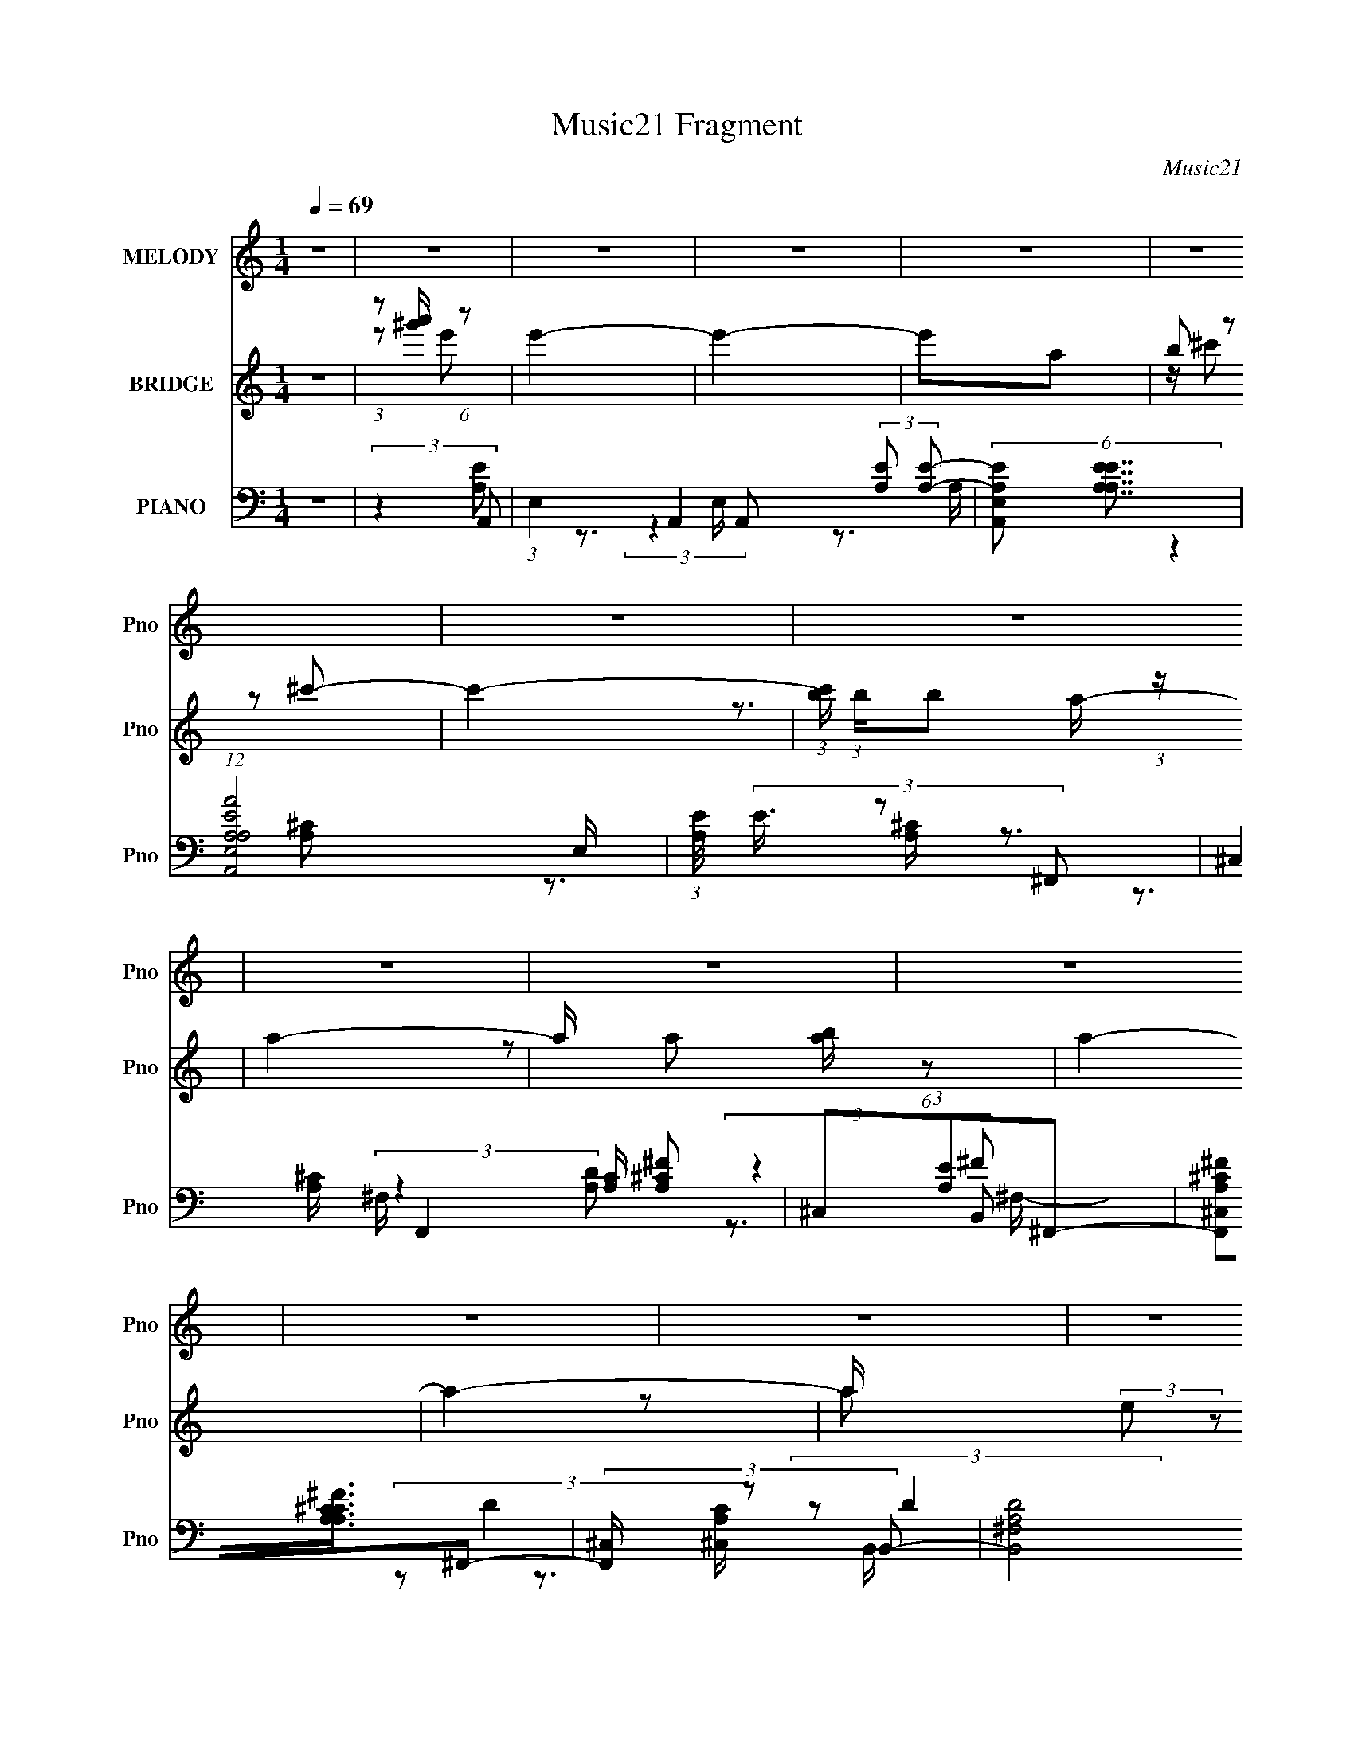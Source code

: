 X:1
T:Music21 Fragment
C:Music21
%%score 1 ( 2 3 ) ( 4 5 6 7 )
L:1/8
Q:1/4=69
M:1/4
I:linebreak $
K:none
V:1 treble nm="MELODY" snm="Pno"
V:2 treble nm="BRIDGE" snm="Pno"
V:3 treble 
L:1/4
V:4 bass nm="PIANO" snm="Pno"
V:5 bass 
V:6 bass 
L:1/16
V:7 bass 
L:1/16
V:1
 z2 | z2 | z2 | z2 | z2 | z2 | z2 | z2 | z2 | z2 | z2 | z2 | z2 | z2 | z2 | z2 | z2 | (3E^FB | %18
 (3:2:2A A2 | (3^GGB- | (3A B/ A2 | (3:2:2z2 ^G- | (3:2:4^F G/ z F | (3:2:2F ^F2- | (12:7:2F2 z | %25
 (3z ^F^c | (3:2:2B B2 | (3^FF^c | (3:2:2B B2- | (3B z ^G | (3:2:2^F z F/ F/- | %31
 F/ (3:2:2z/4 E/-E- | E2 | (3E^FB | (3:2:2A A2 | (3A^GB | (3:2:2A A2 | (3:2:2z2 ^G- | %38
 (3:2:4^F G/ z F- | (3^G F/ ^F2- | F2- | (3:2:2F/4 z/ (3:2:2z/4 ^F(3:2:1^c | (3:2:2B B2 | %43
 (3^F z ^c | (3:2:2B B2- | (3BBB | (3:2:2^c z c/ d/- | d/ (3:2:2z/4 ^c/-(3:2:2c/B- | %48
 (6:5:1B z/ A/ B/ | (3ed^c- | (6:5:2c B (3:2:1^c- | (6:5:2c B (3:2:1^c- | (6:5:2c B ^c/ B/ | %53
 (3A^GA- | A2- | (3:2:2A2 z | (3:2:2z2 ^F- | (3:2:4e F/ z d- | (6:5:2d ^c (3:2:1d- | %59
 (6:5:2d ^c (3:2:1d- | (6:5:1d z/ d/ ^c/ | (3BAB- | B2- | (3:2:2B2 z | (3:2:1z2 A/ B/ | (3ed^c- | %66
 (6:5:2c B (3:2:1^c- | (6:5:2c B (3:2:1^c- | (6:5:2c B ^c/ B/ | (3A^GA- | A2- | (3:2:2A2 z | %72
 (3:2:2z2 ^F- | (3:2:4e F/ z d- | (6:5:2d ^c (3:2:1d- | (6:5:2d ^c (3:2:1d- | (6:5:1d z/ d/ d/ | %77
 (3:2:2d e2- | B2- (3:2:1e/4 | B2- | B2- | (3:2:1E B/ (3:2:2^F B | (3:2:2A A2 | (3^GGB- | %84
 (3A B/ A2 | (3:2:2z2 ^G- | (3:2:4^F G/ z F | (3:2:2F ^F2- | (12:7:2F2 z | (3z ^F^c | (3:2:2B B2 | %91
 (3^FF^c | (3:2:2B B2- | (3:2:2B/4 z/ (3:2:2z/4 A(3:2:1^G | (3:2:2^F z F/ F/- | %95
 F/ (3:2:2z/4 E/-E- | E2 | (3E^FB | (3:2:2A A2 | (3A^GB | (3:2:2A A2 | (3:2:2z2 ^G- | %102
 (3:2:4^F G/ z F- | (3^G F/ ^F2- | F2- | (3:2:2F/4 z/ (3:2:2z/4 ^F(3:2:1^c | (3:2:2B B2 | %107
 (3^F z ^c | (3:2:2B B2- | (3BBB | (3:2:2^c z c/ d/- | d/ (3:2:2z/4 ^c/-(3:2:2c/B- | %112
 (6:5:1B z/ A/ B/ | (3ed^c- | (6:5:2c B (3:2:1^c- | (6:5:2c B (3:2:1^c- | (6:5:2c B ^c/ B/ | %117
 (3A^GA- | A2- | (3:2:2A2 z | (3:2:2z2 ^F- | (3:2:4e F/ z d- | (6:5:2d ^c (3:2:1d- | %123
 (6:5:2d ^c (3:2:1d- | (6:5:1d z/ d/ ^c/ | (3BAB- | B2- | (3:2:2B2 z | (3:2:1z2 A/ B/ | (3ed^c- | %130
 (6:5:2c B (3:2:1^c- | (6:5:2c B (3:2:1^c- | (6:5:2c B ^c/ B/ | (3A^GA- | A2- | (3:2:2A2 z | %136
 (3:2:2z2 ^F- | (3:2:4e F/ z d- | (6:5:2d ^c (3:2:1d- | (6:5:2d ^c (3:2:1d- | (6:5:1d z/ d/ d/ | %141
 (3:2:2d e2- | B2- (3:2:1e/4 | B2- | B z | z2 | z2 | z2 | z2 | z2 | z2 | z2 | z2 | z2 | z2 | z2 | %156
 z2 | z2 | z2 | z2 | z2 | (3E^FB | (3:2:2A A2 | (3^GGB- | (3A B/ A2 | (3:2:2z2 ^G- | %166
 (3:2:4^F G/ z F | (3:2:2F ^F2- | (12:7:2F2 z | (3z ^F^c | (3:2:2B B2 | (3^FF^c | (3:2:2B B2- | %173
 (3:2:2B/4 z/ (3:2:2z/4 A(3:2:1^G | (3:2:2^F z F/ F/- | F/ (3:2:2z/4 E/-E- | E2 | (3E^FB | %178
 (3:2:2A A2 | (3A^GB | (3:2:2A A2 | (3:2:2z2 ^G- | (3:2:4^F G/ z F- | (3^G F/ ^F2- | F2- | %185
 (3:2:2F/4 z/ (3:2:2z/4 ^F(3:2:1^c | (3:2:2B B2 | (3^F z ^c | (3:2:2B B2- | (3BBB | %190
 (3:2:2^c z c/ d/- | d/ (3:2:2z/4 ^c/-(3:2:2c/B- | (6:5:1B z/ A/ B/ | (3ed^c- | %194
 (6:5:2c B (3:2:1^c- | (6:5:2c B (3:2:1^c- | (6:5:2c B ^c/ B/ | (3A^GA- | A2- | (3:2:2A2 z | %200
 (3:2:2z2 ^F- | (3:2:4e F/ z d- | (6:5:2d ^c (3:2:1d- | (6:5:2d ^c (3:2:1d- | (6:5:1d z/ d/ ^c/ | %205
 (3BAB- | B2- | (3:2:2B2 z | (3:2:1z2 A/ B/ | (3ed^c- | (6:5:2c B (3:2:1^c- | (6:5:2c B (3:2:1^c- | %212
 (6:5:2c B ^c/ B/ | (3A^GA- | A2- | (3:2:2A2 z | (3:2:2z2 ^F- | (3:2:4e F/ z d- | %218
 (6:5:2d ^c (3:2:1d- | (6:5:2d ^c (3:2:1d- | (6:5:1d z/ d/ d/ | (3:2:2d e2- | B2- (3:2:1e/4 | B2- | %224
 B z | (3E^FB | (3:2:2A A2 | (3^GGB- | (3A B/ A2 | (3:2:2z2 ^G- | (3:2:4^F G/ z F | (3:2:2F ^F2- | %232
 (12:7:2F2 z | (3z ^F^c | (3:2:2B B2 | (3^FF^c | (3:2:2B B2- | (3:2:2B/4 z/ (3:2:2z/4 A(3:2:1^G | %238
 (3:2:2^F z F/ F/- | F/ (3:2:2z/4 E/-E- | E2 | (3E^FB | (3:2:2A A2 | (3A^GB | (3:2:2A A2 | %245
 (3:2:2z2 ^G- | (3:2:4^F G/ z F- | (3^G F/ ^F2- | F2- | (3:2:2F/4 z/ (3:2:2z/4 ^F(3:2:1^c | %250
 (3:2:2B B2 | (3^F z ^c | (3:2:2B B2- | (3BBB | (3:2:2^c z c/ d/- | d/ (3:2:2z/4 ^c/-(3:2:2c/B- | %256
 (6:5:2B z2 |] %257
V:2
 z2 | (3:2:1z [a'^g']/ (6:5:1z | e'2- | e'2- | e'a | (3b z ^c'- | c'2- | %7
 (3:2:1[c'b]/ (3:2:1b/b (3:2:1z/ | a2- | a/ x/6 [ab]/ (6:5:1z | a2- | a2- | a/ x/6 (3:2:2e z | %13
 (3[be'] z e'- | e'2- | (6:5:2e' [b^ge]2- | [bge]2- | (3:2:2[bge]/4 z/ z3/2 | z2 | z2 | z2 | z2 | %22
 z2 | z2 | z2 | z2 | z2 | z2 | z2 | z2 | z2 | z2 | z2 | z2 | z2 | z2 | z2 | z2 | z2 | z2 | z2 | %41
 z2 | z2 | z2 | z2 | z2 | z2 | z2 | z2 | (3:2:2z2 A- | A2- | A2- | A2- | (3:2:4^G A/ z ^F- | F2- | %55
 F2- | (3:2:2F2 z | (3:2:2z2 B- | B2- | B2- | (6:5:1B z/ (3:2:1d- | (6:5:1d z/ (3:2:1B- | B2- | %63
 B2- | (12:11:2B2 z/4 | (3:2:2z2 ^c- | c2- | c2- | (3:2:2c/ z (3:2:2z/ B- | (6:5:1B z/ (3:2:1A- | %70
 A2- | A2- | (3:2:2A2 z | (3:2:2z2 B- | B2- | B2- | (6:5:1B z/ (3:2:1d- | (6:5:1d z/ (3:2:1B- | %78
 B2- | B2- | (3:2:2B2 z | (3:2:2z2 E- | (3:2:1E2 A2- | (3:2:2A2 e- | e2- | %85
 (6:5:1e z/ (3:2:1[A^c]- | [Ac]2- | (6:5:1[Ac] z/ (3:2:1^f- | (3:2:2f2 ^c- | (6:5:1c z/ (3:2:1d- | %90
 d2- | d2- | (3:2:2d2 B- | (3:2:2B2 d- | (3:2:2d2 e- | (6:5:2e z2 | (3:2:2z2 B- | %97
 (6:5:1B z/ (3:2:1[EA]- | [EA]2- | (6:5:1[EA] z/ (3:2:1e- | (3:2:2e2 A- | (6:5:1A z/ (3:2:1[^FA]- | %102
 [FA]2- | (3:2:2[FA]/ z z | (3:2:2z2 ^f- | (6:5:1f z/ (3:2:1[Bd]- | [Bd]2- | [Bd]2- | %108
 (3:2:2[Bd]2 ^c- | (3:2:4d c/ z e- | e2- | (3:2:2e2 B- | (6:5:2B z2 | z3/2 E/- | (3:2:1A2 E3/2 z/ | %115
 (3A c E (3:2:2z/4 A/- (3:2:1A/4- | (3:2:1[AE]/4 (3E3/4A^c- | E/ (6:5:1c A/ (3:2:1z A/- | %118
 [A^F]/ ^F/ z | (3A c E (3:2:2z/4 A/- (3:2:1A/4- | (3:2:1[AE]/4 (3E3/4A^c- | E/ (3:2:1c/ z d/ | %122
 B2 | (3:2:1[d^f]/4 ^f5/6 z/ d/- | (3:2:1[dB]/4 (3:2:2B7/4 z | (3:2:2d z ^G/- | %126
 (3:2:1[GE]/4 (3:2:2E3/4Be/ (3:2:1z/4 | (3:2:1[BE]/4 E5/6 z/ B/- | %128
 (3:2:1[BE]/4 (3:2:2E3/4Be/ (3:2:1z/4 | (3:2:4E B/4 B z/4 E/- | [EA]3/2 x/ | %131
 (3A c E (3:2:2z/4 A/- (3:2:1A/4- | (3:2:1[AE]/4 (3E3/4A^c- | E/ (6:5:1c A/ (3:2:1z A/- | %134
 [A^F]/ ^F/ z | (3A c E (3:2:2z/4 A/- (3:2:1A/4- | (3:2:1[AE]/4 (3E3/4A^c- | E/ (3:2:1c/ z d/ | %138
 B2 | (3:2:1[d^f]/4 ^f5/6 z/ d/- | (3:2:1[dB]/4 (3:2:2B7/4 z | (3:2:2d z ^G/- | %142
 (3:2:1[GE]/4 (3:2:2E3/4Be/ (3:2:1z/4 | (3:2:1[BE]/4 E5/6 z/ B/- | %144
 (3:2:1[BE]/4 (3:2:2E3/4BA/ (3:2:1z/4 | (3AB^c- | c2- | c2- | (6:5:1c z/ A/ (3:2:1z/4 | (3A^GB- | %150
 (6:5:2B A2- | A2- | (3:2:1A2 A/ (3:2:1z/4 | (3AB^c- | c2- | c2- | (3:2:2c2 z/4 ^c/ | (3deB- | %158
 (6:5:2B A2- | A2- | A2- | (3:2:2A z2 | z2 | z3/2 e/- | (3:2:2a e/4 e' (3:2:1z/ | z2 | (3^FA^c- | %167
 (6:5:2c z e/- | e/ (3:2:2z/4 A/-A- | (3:2:4^F A/4 z B- | (12:11:2B2 z/4 | z2 | z2 | %173
 (3:2:2z2 [E^G]- | [EG]2- | (3:2:2[EG]2 z | (3:2:2^GAB/ (3:2:1z/4 | (6:5:2e E (3:2:1A- | A2- | A2 | %180
 (3:2:1Ae (3:2:1z/ | A/ z3/2 | z2 | z3/2 E/ | (3:2:1^GA (3:2:1z/ | e (3:2:2z/ [Bd]- | [Bd]2- | %187
 (12:11:1[Bd]2 D/- | [D^F]/ (3:2:2^F/4 A2 | (6:5:2D A (3:2:1^G- | G2- | (6:5:2G z E/- | %192
 [EB]/ (3:2:2B/4 e2- | (3E e/4 B z/ (3:2:1A- | A2- | A2- | A2- | (3:2:4^G A/ z ^F- | F2- | F2- | %200
 (3:2:2F2 z | (3:2:2z2 B- | B2- | B2- | (6:5:1B z/ (3:2:1d- | (6:5:1d z/ (3:2:1B- | B2- | B2- | %208
 (12:11:2B2 z/4 | (3:2:2z2 ^c- | c2- | c2- | (3:2:2c/ z (3:2:2z/ B- | (6:5:1B z/ (3:2:1A- | A2- | %215
 A2- | (3:2:2A2 z | (3:2:2z2 B- | B2- | B2- | (6:5:1B z/ (3:2:1d- | (6:5:1d z/ (3:2:1B- | B2- | %223
 B2- | (3:2:1B2 A/ (3:2:1z/4 | (3ed^c- | (6:5:2c B (3:2:1^c- | (6:5:2c B (3:2:1^c- | %228
 (6:5:2c B ^c/ (3:2:1z/4 | (3A^GA- | A2- | (3:2:2A2 z | (3:2:2z2 ^F- | (3:2:4e F/ z d- | %234
 (6:5:2d ^c (3:2:1d- | (6:5:2d ^c (3:2:1d- | (6:5:1d z/ d/ (3:2:1z/4 | (3BAB- | B2- | (3:2:2B2 z | %240
 (3:2:1z2 A/ (3:2:1z/4 | (3ed^c- | (6:5:2c B (3:2:1^c- | (6:5:2c B (3:2:1^c- | %244
 (6:5:2c B ^c/ (3:2:1z/4 | (3A^GA- | A2- | (3:2:2A2 z | (3:2:2z2 ^F- | (3:2:4e F/ z d- | %250
 (6:5:2d ^c (3:2:1d- | (6:5:2d ^c (3:2:1d- | (6:5:1d z/ d/ (3:2:1z/4 | (3:2:2d e2- | %254
 B2- (3:2:1e/4 | B2- | (3:2:2B z A/ (3:2:1z/4 | (3ed^c- | (6:5:2c B (3:2:1^c- | %259
 (6:5:2c B (3:2:1^c- | (6:5:2c B ^c/ (3:2:1z/4 | (3A^GA- | A2- | (3:2:2A2 z | (3:2:2z2 ^F- | %265
 (3:2:4e F/ z d- | (6:5:2d ^c (3:2:1d- | (6:5:2d ^c (3:2:1d- | (6:5:1d z/ d/ (3:2:1z/4 | %269
 (3:2:2d e2- | (3:2:2e/4 z/ z3/2 |] %271
V:3
 x | z/ e'/- | x | x | x | z/4 (3:2:2^c'/ z/ | x | z3/4 a/4- | x | z/ a/- | x | x | z/ a/ | x | x | %15
 x13/12 | x | x | x | x | x | x | x | x | x | x | x | x | x | x | x | x | x | x | x | x | x | x | %38
 x | x | x | x | x | x | x | x | x | x | x | x | x | x | x | x7/6 | x | x | x | x | x | x | x | x | %62
 x | x | x | x | x | x | x | x | x | x | x | x | x | x | x | x | x | x | x | (3:2:2z A/- | x5/3 | %83
 x | x | x | x | x | x | x | x | x | x | x | x | x | x | x | x | x | x | x | x | x | x | x | x | %107
 x | x | x7/6 | x | x | x | x | (3:2:2z/ ^c- x2/3 | x4/3 | z3/4 A/4- | x3/2 | (3:2:2z/ ^c- | x4/3 | %120
 z3/4 A/4 | x7/6 | (3:2:2z/ d- | (3z/ B/ z/ | (3:2:2z/ d- | x | z3/4 B/4- | (3z/ B/ z/ | %128
 z3/4 B/4- | x13/12 | (3:2:2z/ ^c- | x4/3 | z3/4 A/4- | x3/2 | (3:2:2z/ ^c- | x4/3 | z3/4 A/4 | %137
 x7/6 | (3:2:2z/ d- | (3z/ B/ z/ | (3:2:2z/ d- | x | z3/4 B/4- | (3z/ B/ z/ | z3/4 ^G/4 | x | x | %147
 x | z3/4 ^G/4 | x | x13/12 | x | z3/4 ^G/4 | x | x | x | x | x | x13/12 | x | x | x | x | x | %164
 x13/12 | x | x | x | x | x13/12 | x | x | x | x | x | x | z3/4 e/4- | x13/12 | x | x | z3/4 A/4- | %181
 x | x | x | z3/4 e/4- | x | x | x7/6 | z3/4 D/4- | x13/12 | x | x | z3/4 B/4- | x17/12 | x | x | %196
 x | x7/6 | x | x | x | x | x | x | x | x | x | x | x | x | x | x | x | x | x | x | x | x | x | x | %220
 x | x | x | x | z3/4 B/4 | x | x13/12 | x13/12 | z3/4 B/4 x/12 | x | x | x | x | x7/6 | x13/12 | %235
 x13/12 | z3/4 ^c/4 | x | x | x | z3/4 B/4 | x | x13/12 | x13/12 | z3/4 B/4 x/12 | x | x | x | x | %249
 x7/6 | x13/12 | x13/12 | z3/4 d/4 | x | x13/12 | x | z3/4 B/4 | x | x13/12 | x13/12 | %260
 z3/4 B/4 x/12 | x | x | x | x | x7/6 | x13/12 | x13/12 | z3/4 d/4 | x | x |] %271
V:4
 z2 | (3:2:2z2 A,,- | (3:2:1E,2 A,,2- (3:2:2[A,E] [A,E]- | (6:5:2[A,,E,A,E] [A,EA,E]7/4 | %4
 (12:7:1[A,,A,A,EAE,]4 E,/ | (3:2:1[A,E]/4 (3E3/4 z ^F,,- | (3:2:4^C,2 F,,2 [A,C]/ [A,^C^F] | %7
 (3^C,[A,E]^F,,- | (6:5:3[F,,^C,A,^C^F][A,^C^FA,C]3/4^F,,- | (3:2:4[F,,^C,]/ [^C,A,C]/ z B,,- | %10
 (3:2:2[B,,^F,A,D]4 [A,D] | (3:2:1[FA,]/ (3:2:1[A,F,]/ [F,A,]/6A,5/6 (3:2:1z/ | %12
 (3[DA,]/4 [A,B,,]3/4 [B,,A,^F,-]13/4 F,/ | (3:2:1[F,A,]/ (3A,/DE,,- | (24:17:2[E,,B,,B,]4 E | %15
 (3:2:1[EB,]/ (3:2:1[B,B,,]/ [B,,B,E^G]/6(3:2:2[B,E^G]3/4E,,- | (24:17:1[E,,B,,B,^G]4 | %17
 [B,,B,]/ (3B,/4EA,,- | (3:2:1A, A,,2- E,2- [A,E] | (6:5:1[A,,A,^C] [A,^CE,]5/6 (3:2:1z/ | %20
 (3:2:2A, E/4 A,,2- E,2 (3:2:1[A,A] [^CE]/- | (3:2:1[A,,A,] [CE]/ x/6 (3:2:1^F,,- | %22
 (3:2:1A, F,,2- C,2- ^F/ | (6:5:2[F,,^C-] [^C-C,]7/4 | %24
 (3:2:1[CA,]/4 (3:2:1[A,F,,]3/4 [F,,A,^C^C,]3/2 (6:5:1C, | (3:2:1[A,CF]/4 x7/6 (3:2:1B,,- | %26
 (3:2:1B, B,,2- (3:2:1[B,D]/ F,2- (3:2:1^F2- | (6:5:3[B,,D-] [D-F,F]7/4 (0:0:1F/ | %28
 (3[DA,]/4 [A,B,,]3/4 [B,,D]13/4 F,3/2 | [F^F,]/ (3^F,/4B,E,,- | (24:17:1[E,,B,,-]4 | %31
 (3:2:1B,, [B,E,]3/2 | (3:2:1[E,,E,B,]4 B,,2 | [EE,B,](3:2:2B,/A,,- | %34
 (3:2:1A, A,,2- E,2- (3:2:1E2- | (6:5:1[A,,^C] (3:2:1[^CE,E]7/4 | (24:17:1[A,,B,A,E]4 E,2 | %37
 (3:2:1[A,CE,]/4 (3E,3/4A,^F,,- | (3:2:1A, F,,2- C,2- ^C/ | (3:2:1F,, [C,^F-]/ (3:2:1^F5/4- | %40
 (3[FA,]/4 [A,F,,]3/4 [F,,A,^C^C,]16/11 (6:5:1C, | [CFA,]/ (3A,/4 z B,,- | %42
 (3:2:1A, B,,2- (3:2:1D/ F,2- (3:2:1^F2- | (6:5:3[B,,D-] [D-F,F]7/4 (0:0:1F/ | %44
 (3[DA,]/4 [A,B,,]3/4 [B,,A,D]22/7 F,3/2 | [DFA,]/ (3A,/4 z E,,- | %46
 (24:17:1[E,,B,B,^G-]4 B,,2- B,,/ | (3:2:1[GB,]/4 (3:2:2B,7/4 E,,- | [E,,B,B,EB,,]2 B,,/ | %49
 (3:2:1[B,EGB,]/4 (3B,3/4 z A,,- | (6:5:2[A,,A,]4 E/ (24:17:1E,4 | (3:2:1C (3:2:1E2 | %52
 (12:7:1[A,,A,]4 E,2 | (3:2:1[CA,]/4 (3:2:1A,3/4^C (3:2:1z/ | (3:2:1A, F,,2- C,2- (3:2:1^F2- | %55
 (6:5:1[F,,^C^F-] (3:2:1[^F-C,F]7/4 | (3[FA,] [A,F,,] F,, C,3/2 | (3:2:2z2 B,,- | %58
 (3:2:1B, B,,2- (3:2:1D/ F,2- (3:2:1^F2 | (6:5:1[B,,D^F-] (3:2:1[^F-F,]7/4 | %60
 (3B, F/4 B,,2 F, (3:2:1D2 | (3:2:2z2 E,,- | (3:2:1E, E,,2- (6:5:1E B,,2- (3:2:1B,2- | %63
 (6:5:1[E,,E-] [E-B,,B,]7/6 | [EE,]/ (3:2:2[E,E,,]/4 (2:2:1[E,,B,]19/5 B,,3 | %65
 [EE,B,](3:2:2B,/A,,- | (6:5:2[A,,A,]4 E,4 | (3:2:1C (3:2:1E2 | (12:7:1[A,,A,]4 E,2 | %69
 (3:2:1[CA,]/4 (3:2:1A,3/4^C (3:2:1z/ | (3:2:1A, F,,2- C,2- (3:2:1^F2- | %71
 (6:5:1[F,,^C^F-] (3:2:1[^F-C,F]7/4 | (3[FA,] [A,F,,] F,, C,3/2 | (3:2:2z2 B,,- | %74
 (3:2:1B, B,,2- (3:2:1D/ F,2- (3:2:1^F2 | (6:5:1[B,,D^F-] (3:2:1[^F-F,]7/4 | %76
 (3B, F/4 B,,2 F, (3:2:1D2 | (3:2:2z2 E,,- | (3:2:1E, E,,2- (6:5:1E B,,2- (3:2:1B,2- | %79
 (6:5:1[E,,E-] [E-B,,B,]7/6 | [EE,]/ (3:2:2[E,E,,]/4 (2:2:1[E,,B,]19/5 B,,3 | %81
 [EE,B,](3:2:2B,/A,,- | (3:2:1A, A,,2- E,2- [A,E] | (6:5:1[A,,A,^C] [A,^CE,]5/6 (3:2:1z/ | %84
 (3:2:2A, E/4 A,,2- E,2 (3:2:1[A,A] [^CE]/- | (3:2:1[A,,A,] [CE]/ x/6 (3:2:1^F,,- | %86
 (3:2:1A, F,,2- C,2- ^F/ | (6:5:2[F,,^C-] [^C-C,]7/4 | %88
 (3:2:1[CA,]/4 (3:2:1[A,F,,]3/4 [F,,A,^C^C,]3/2 (6:5:1C, | (3:2:1[A,CF]/4 x7/6 (3:2:1B,,- | %90
 (3:2:1B, B,,2- (3:2:1[B,D]/ F,2- (3:2:1^F2- | (6:5:3[B,,D-] [D-F,F]7/4 (0:0:1F/ | %92
 (3[DA,]/4 [A,B,,]3/4 [B,,D]13/4 F,3/2 | [F^F,]/ (3^F,/4B,E,,- | (24:17:1[E,,B,,-]4 | %95
 (3:2:1B,, [B,E,]3/2 | (3:2:1[E,,E,B,]4 B,,2 | [EE,B,](3:2:2B,/A,,- | %98
 (3:2:1A, A,,2- E,2- (3:2:1E2- | (6:5:1[A,,^C] (3:2:1[^CE,E]7/4 | (24:17:1[A,,B,A,E]4 E,2 | %101
 (3:2:1[A,CE,]/4 (3E,3/4A,^F,,- | (3:2:1A, F,,2- C,2- ^C/ | (3:2:1F,, [C,^F-]/ (3:2:1^F5/4- | %104
 (3[FA,]/4 [A,F,,]3/4 [F,,A,^C^C,]16/11 (6:5:1C, | [CFA,]/ (3A,/4 z B,,- | %106
 (3:2:1A, B,,2- (3:2:1D/ F,2- (3:2:1^F2- | (6:5:3[B,,D-] [D-F,F]7/4 (0:0:1F/ | %108
 (3[DA,]/4 [A,B,,]3/4 [B,,A,D]22/7 F,3/2 | [DFA,]/ (3A,/4 z E,,- | %110
 (24:17:1[E,,B,B,^G-]4 B,,2- B,,/ | (3:2:1[GB,]/4 (3:2:2B,7/4 E,,- | [E,,B,B,EB,,]2 B,,/ | %113
 (3:2:1[B,EGB,]/4 (3B,3/4 z A,,- | (6:5:2[A,,A,]4 E/ (24:17:1E,4 | (3:2:1C (3:2:1E2 | %116
 (12:7:1[A,,A,]4 E,2 | (3:2:1[CA,]/4 (3:2:1A,3/4^C (3:2:1z/ | (3:2:1A, F,,2- C,2- (3:2:1^F2- | %119
 (6:5:1[F,,^C^F-] (3:2:1[^F-C,F]7/4 | (3[FA,] [A,F,,] F,, C,3/2 | (3:2:2z2 B,,- | %122
 (3:2:1B, B,,2- (3:2:1D/ F,2- (3:2:1^F2 | (6:5:1[B,,D^F-] (3:2:1[^F-F,]7/4 | %124
 (3B, F/4 B,,2 F, (3:2:1D2 | (3:2:2z2 E,,- | (3:2:1E, E,,2- (6:5:1E B,,2- (3:2:1B,2- | %127
 (6:5:1[E,,E-] [E-B,,B,]7/6 | [EE,]/ (3:2:2[E,E,,]/4 (2:2:1[E,,B,]19/5 B,,3 | %129
 [EE,B,](3:2:2B,/A,,- | (6:5:2[A,,A,]4 E,4 | (3:2:1C (3:2:1E2 | (12:7:1[A,,A,]4 E,2 | %133
 (3:2:1[CA,]/4 (3:2:1A,3/4^C (3:2:1z/ | (3:2:1A, F,,2- C,2- (3:2:1^F2- | %135
 (6:5:1[F,,^C^F-] (3:2:1[^F-C,F]7/4 | (3[FA,] [A,F,,] F,, C,3/2 | (3:2:2z2 B,,- | %138
 (3:2:1B, B,,2- (3:2:1D/ F,2- (3:2:1^F2 | (6:5:1[B,,D^F-] (3:2:1[^F-F,]7/4 | %140
 (3B, F/4 B,,2 F, (3:2:1D2 | (3:2:2z2 E,,- | (3:2:1E, E,,2- (6:5:1E B,,2- (3:2:1B,2- | %143
 (6:5:1[E,,E-] [E-B,,B,]7/6 | [EE,]/ (3:2:2[E,E,,]/4 (2:2:1[E,,B,]19/5 B,,3 | %145
 [EE,B,](3:2:2B,/A,,- | (24:17:2[A,,A,E]4 [A,C]/ E,2- E,/ | (3:2:1A/4 x/ (3:2:1E2 | %148
 (12:7:2[A,,A,A,^CE,-]4 E, | (3:2:4[E,^C]/ [^CA,]/A,D,,- | (24:17:1[D,,A,D]4 A,,2- A,,/ | %151
 (3:2:1DA, (3:2:1z/ | (6:5:2[D,,A,A,^FA,,-]4 A,, | %153
 (3:2:1[A,,A,,]/ (3:2:1[A,,D]/ [DA,]/6(3:2:2A,3/4A,,- | (24:17:2[A,,A,E]4 [A,C]/ E,2- E,/ | %155
 (3:2:1A/4 x/ (3:2:1E2 | (12:7:2[A,,A,A,^CE,-]4 E, | (3:2:4[E,^C]/ [^CA,]/A,D,,- | %158
 (24:17:1[D,,A,D]4 A,,2- A,,/ | (3:2:1DA, (3:2:1z/ | (6:5:2[D,,A,A,^FA,,-]4 A,, | %161
 (3:2:1[A,,A,,]/ (3:2:1[A,,D]/ [DA,]/6(3:2:2A,3/4A,,- | (3:2:1A, A,,2- E,2- [A,E] | %163
 (6:5:1[A,,A,^C] [A,^CE,]5/6 (3:2:1z/ | (3:2:2A, E/4 A,,2- E,2 (3:2:1[A,A] [^CE]/- | %165
 (3:2:1[A,,A,] [CE]/ x/6 (3:2:1^F,,- | (3:2:1A, F,,2- C,2- ^F/ | (6:5:2[F,,^C-] [^C-C,]7/4 | %168
 (3:2:1[CA,]/4 (3:2:1[A,F,,]3/4 [F,,A,^C^C,]3/2 (6:5:1C, | (3:2:1[A,CF]/4 x7/6 (3:2:1B,,- | %170
 (3:2:1B, B,,2- (3:2:1[B,D]/ F,2- (3:2:1^F2- | (6:5:3[B,,D-] [D-F,F]7/4 (0:0:1F/ | %172
 (3[DA,]/4 [A,B,,]3/4 [B,,D]13/4 F,3/2 | [F^F,]/ (3^F,/4B,E,,- | (24:17:1[E,,B,,-]4 | %175
 (3:2:1B,, [B,E,]3/2 | (3:2:1[E,,E,B,]4 B,,2 | [EE,B,](3:2:2B,/A,,- | %178
 (3:2:1A, A,,2- E,2- (3:2:1E2- | (6:5:1[A,,^C] (3:2:1[^CE,E]7/4 | (24:17:1[A,,B,A,E]4 E,2 | %181
 (3:2:1[A,CE,]/4 (3E,3/4A,^F,,- | (3:2:1A, F,,2- C,2- ^C/ | (3:2:1F,, [C,^F-]/ (3:2:1^F5/4- | %184
 (3[FA,]/4 [A,F,,]3/4 [F,,A,^C^C,]16/11 (6:5:1C, | [CFA,]/ (3A,/4 z B,,- | %186
 (3:2:1A, B,,2- (3:2:1D/ F,2- (3:2:1^F2- | (6:5:3[B,,D-] [D-F,F]7/4 (0:0:1F/ | %188
 (3[DA,]/4 [A,B,,]3/4 [B,,A,D]22/7 F,3/2 | [DFA,]/ (3A,/4 z E,,- | %190
 (24:17:1[E,,B,B,^G-]4 B,,2- B,,/ | (3:2:1[GB,]/4 (3:2:2B,7/4 E,,- | [E,,B,B,EB,,]2 B,,/ | %193
 (3:2:1[B,EGB,]/4 (3B,3/4 z A,,- | (6:5:2[A,,A,]4 E/ (24:17:1E,4 | (3:2:1C (3:2:1E2 | %196
 (12:7:1[A,,A,]4 E,2 | (3:2:1[CA,]/4 (3:2:1A,3/4^C (3:2:1z/ | (3:2:1A, F,,2- C,2- (3:2:1^F2- | %199
 (6:5:1[F,,^C^F-] (3:2:1[^F-C,F]7/4 | (3[FA,] [A,F,,] F,, C,3/2 | (3:2:2z2 B,,- | %202
 (3:2:1B, B,,2- (3:2:1D/ F,2- (3:2:1^F2 | (6:5:1[B,,D^F-] (3:2:1[^F-F,]7/4 | %204
 (3B, F/4 B,,2 F, (3:2:1D2 | (3:2:2z2 E,,- | (3:2:1E, E,,2- (6:5:1E B,,2- (3:2:1B,2- | %207
 (6:5:1[E,,E-] [E-B,,B,]7/6 | [EE,]/ (3:2:2[E,E,,]/4 (2:2:1[E,,B,]19/5 B,,3 | %209
 (6:5:1[EE,B,](3:2:2B,3/4A,,- | (6:5:2[A,,A,]4 E/ (24:17:1E,4 | (3:2:1C (3:2:1E2 | %212
 (12:7:1[A,,A,]4 E,2 | (3:2:1[CA,]/4 (3:2:1A,3/4^C (3:2:1z/ | (3:2:1A, F,,2- C,2- (3:2:1^F2- | %215
 (6:5:1[F,,^C^F-] (3:2:1[^F-C,F]7/4 | (3[FA,] [A,F,,] F,, C,3/2 | (3:2:2z2 B,,- | %218
 (3:2:1B, B,,2- (3:2:1D/ F,2- (3:2:1^F2 | (6:5:1[B,,D^F-] (3:2:1[^F-F,]7/4 | %220
 (3B, F/4 B,,2 F, (3:2:1D2 | (3:2:2z2 E,,- | (3:2:1E, E,,2- (6:5:1E B,,2- (3:2:1B,2- | %223
 (6:5:1[E,,E-] [E-B,,B,]7/6 | [EE,]/ (3:2:2[E,E,,]/4 (2:2:1[E,,B,]19/5 B,,3 | %225
 [EE,B,](3:2:2B,/A,,- | (6:5:2[A,,A,]4 E,4 | (3:2:1C (3:2:1E2 | (12:7:1[A,,A,]4 E,2 | %229
 (3:2:1[CA,]/4 (3:2:1A,3/4^C (3:2:1z/ | (3:2:1A, F,,2- C,2- (3:2:1^F2- | %231
 (6:5:1[F,,^C^F-] (3:2:1[^F-C,F]7/4 | (3[FA,] [A,F,,] F,, C,3/2 | (3:2:2z2 B,,- | %234
 (3:2:1B, B,,2- (3:2:1D/ F,2- (3:2:1^F2 | (6:5:1[B,,D^F-] (3:2:1[^F-F,]7/4 | %236
 (3B, F/4 B,,2 F, (3:2:1D2 | (3:2:2z2 E,,- | (3:2:1E, E,,2- (6:5:1E B,,2- (3:2:1B,2- | %239
 (6:5:1[E,,E-] [E-B,,B,]7/6 | [EE,]/ (3:2:2[E,E,,]/4 (2:2:1[E,,B,]19/5 B,,3 | %241
 [EE,B,](3:2:2B,/A,,- | (6:5:2[A,,A,]4 E,4 | (3:2:1C (3:2:1E2 | (12:7:1[A,,A,]4 E,2 | %245
 (3:2:1[CA,]/4 (3:2:1A,3/4^C (3:2:1z/ | (3:2:1A, F,,2- C,2- (3:2:1^F2- | %247
 (6:5:1[F,,^C^F-] (3:2:1[^F-C,F]7/4 | (3[FA,] [A,F,,] F,, C,3/2 | (3:2:2z2 B,,- | %250
 (3:2:1B, B,,2- (3:2:1D/ F,2- (3:2:1^F2 | (6:5:1[B,,D^F-] (3:2:1[^F-F,]7/4 | %252
 (3B, F/4 B,,2 F, (3:2:1D2 | (3:2:2z2 E,,- | (3:2:1E, E,,2- (6:5:1E B,,2- (3:2:1B,2- | %255
 (6:5:1[E,,E-] [E-B,,B,]7/6 | [EE,]/ (3:2:2[E,E,,]/4 (2:2:1[E,,B,]19/5 B,,3 | %257
 [EE,B,](3:2:2B,/A,,- | (6:5:2[A,,A,]4 E,4 | (3:2:1C (3:2:1E2 | (12:7:1[A,,A,]4 E,2 | %261
 (3:2:1[CA,]/4 (3:2:1A,3/4^C (3:2:1z/ | (3:2:1A, F,,2- C,2- (3:2:1^F2- | %263
 (6:5:1[F,,^C^F-] (3:2:1[^F-C,F]7/4 | (3[FA,] [A,F,,] F,, C,3/2 | (3:2:2z2 B,,- | %266
 (3:2:1B, B,,2- (3:2:1D/ F,2- (3:2:1^F2 | (6:5:1[B,,D^F-] (3:2:1[^F-F,]7/4 | %268
 (3B, F/4 B,,2 F, (3:2:1D2 | (3:2:2z2 E,,- | (3:2:1E, E,,2- (6:5:1E B,,2- (3:2:1B,2- | %271
 (6:5:1[E,,E-] [E-B,,B,]7/6 | [EE,]/ (3:2:2[E,E,,]/4 (2:2:1[E,,B,]19/5 B,,3 | %273
 [EE,B,]B,/6 (3:2:1z/ [EA]/- | [EA] [A,,A,C] z |] %275
V:5
 x2 | (3:2:2z2 [A,E]- | x14/3 | (3:2:2z2 A,,- | z3/2 A,/- x5/6 | (3:2:2z2 [A,^C]- | x25/6 | %7
 z3/2 [A,^C]/- | z3/2 [A,^C]/- | (3:2:2z2 [A,D]- | (3:2:2z2 ^F- x3/2 | (3:2:2z D2- | %12
 (3:2:2z D2 x4/3 | (3:2:2z2 E- | (3z B,E- x5/3 | z3/2 [B,E^G]/ | (3z B, z/4 B,,/- x5/6 | %17
 z3/2 E,/- | x17/3 | (3:2:2z E2- | x6 | z3/2 ^C,/- | x31/6 | (3:2:2z2 ^F,,- | z3/2 [A,^C^F]/- x | %25
 (3:2:2z2 [B,D]- | x19/3 | (3:2:2z2 B,,- x/3 | z3/2 ^F/- x7/3 | (3:2:2z2 E | %30
 (3:2:1z E, (3:2:1z/ x5/6 | (3:2:2z2 E,,- x/6 | z3/2 E/- x8/3 | z3/2 E,/- | x6 | (3:2:2z2 A,,- | %36
 z3/2 [A,^C]/- x17/6 | z3/2 ^C,/- | x31/6 | (3:2:2z2 ^F,,- | z3/2 A,/ x5/6 | (3:2:2z2 A, | x19/3 | %43
 (3:2:2z2 B,,- x/3 | z3/2 [D^F]/- x2 | (3:2:2z2 [B,E] | (3z E z x10/3 | (3:2:2z E2 | %48
 z3/2 [B,E^G]/- x/ | (3:2:2z2 E- | (3:2:2z ^C2- x9/2 | (3:2:2z2 A,,- | (3:2:2z ^C2- x7/3 | %53
 (3:2:2z2 ^F,,- | x6 | (3:2:2z2 ^F,,- | (3z ^C z x3/2 | (3:2:2z2 D- | x19/3 | (3:2:2z2 B,,- | %60
 x9/2 | (3:2:2z2 E- | x41/6 | (3:2:1z E, (3:2:1z/ | z3/2 E/- x29/6 | (3:2:1z2 E/ (3:2:1z/4 | %66
 (3:2:2z ^C2- x25/6 | (3:2:2z2 A,,- | (3:2:2z ^C2- x7/3 | (3:2:2z2 ^F,,- | x6 | (3:2:2z2 ^F,,- | %72
 (3z ^C z x3/2 | (3:2:2z2 D- | x19/3 | (3:2:2z2 B,,- | x9/2 | (3:2:2z2 E- | x41/6 | %79
 (3:2:1z E, (3:2:1z/ | z3/2 E/- x29/6 | z3/2 E,/- | x17/3 | (3:2:2z E2- | x6 | z3/2 ^C,/- | x31/6 | %87
 (3:2:2z2 ^F,,- | z3/2 [A,^C^F]/- x | (3:2:2z2 [B,D]- | x19/3 | (3:2:2z2 B,,- x/3 | %92
 z3/2 ^F/- x7/3 | (3:2:2z2 E | (3:2:1z E, (3:2:1z/ x5/6 | (3:2:2z2 E,,- x/6 | z3/2 E/- x8/3 | %97
 z3/2 E,/- | x6 | (3:2:2z2 A,,- | z3/2 [A,^C]/- x17/6 | z3/2 ^C,/- | x31/6 | (3:2:2z2 ^F,,- | %104
 z3/2 A,/ x5/6 | (3:2:2z2 A, | x19/3 | (3:2:2z2 B,,- x/3 | z3/2 [D^F]/- x2 | (3:2:2z2 [B,E] | %110
 (3z E z x10/3 | (3:2:2z E2 | z3/2 [B,E^G]/- x/ | (3:2:2z2 E- | (3:2:2z ^C2- x9/2 | (3:2:2z2 A,,- | %116
 (3:2:2z ^C2- x7/3 | (3:2:2z2 ^F,,- | x6 | (3:2:2z2 ^F,,- | (3z ^C z x3/2 | (3:2:2z2 D- | x19/3 | %123
 (3:2:2z2 B,,- | x9/2 | (3:2:2z2 E- | x41/6 | (3:2:1z E, (3:2:1z/ | z3/2 E/- x29/6 | %129
 (3:2:1z2 E/ (3:2:1z/4 | (3:2:2z ^C2- x25/6 | (3:2:2z2 A,,- | (3:2:2z ^C2- x7/3 | (3:2:2z2 ^F,,- | %134
 x6 | (3:2:2z2 ^F,,- | (3z ^C z x3/2 | (3:2:2z2 D- | x19/3 | (3:2:2z2 B,,- | x9/2 | (3:2:2z2 E- | %142
 x41/6 | (3:2:1z E, (3:2:1z/ | z3/2 E/- x29/6 | (3:2:2z2 [A,^C]- | z3/2 A/- x11/3 | (3:2:2z2 A,,- | %148
 (3:2:1z E (3:2:1z/ x7/6 | z3/2 A,,/- | z3/2 E/ x10/3 | (3:2:2z2 D,,- | z3/2 A,/ x13/6 | %153
 (3:2:2z2 [A,^C]- | z3/2 A/- x11/3 | (3:2:2z2 A,,- | (3:2:1z E (3:2:1z/ x7/6 | z3/2 A,,/- | %158
 z3/2 E/ x10/3 | (3:2:2z2 D,,- | z3/2 A,/ x13/6 | z3/2 E,/- | x17/3 | (3:2:2z E2- | x6 | %165
 z3/2 ^C,/- | x31/6 | (3:2:2z2 ^F,,- | z3/2 [A,^C^F]/- x | (3:2:2z2 [B,D]- | x19/3 | %171
 (3:2:2z2 B,,- x/3 | z3/2 ^F/- x7/3 | (3:2:2z2 E | (3:2:1z E, (3:2:1z/ x5/6 | (3:2:2z2 E,,- x/6 | %176
 z3/2 E/- x8/3 | z3/2 E,/- | x6 | (3:2:2z2 A,,- | z3/2 [A,^C]/- x17/6 | z3/2 ^C,/- | x31/6 | %183
 (3:2:2z2 ^F,,- | z3/2 A,/ x5/6 | (3:2:2z2 A, | x19/3 | (3:2:2z2 B,,- x/3 | z3/2 [D^F]/- x2 | %189
 (3:2:2z2 [B,E] | (3z E z x10/3 | (3:2:2z E2 | z3/2 [B,E^G]/- x/ | (3:2:2z2 E- | %194
 (3:2:2z ^C2- x9/2 | (3:2:2z2 A,,- | (3:2:2z ^C2- x7/3 | (3:2:2z2 ^F,,- | x6 | (3:2:2z2 ^F,,- | %200
 (3z ^C z x3/2 | (3:2:2z2 D- | x19/3 | (3:2:2z2 B,,- | x9/2 | (3:2:2z2 E- | x41/6 | %207
 (3:2:1z E, (3:2:1z/ | z3/2 E/- x29/6 | (3:2:2z2 E- | (3:2:2z ^C2- x9/2 | (3:2:2z2 A,,- | %212
 (3:2:2z ^C2- x7/3 | (3:2:2z2 ^F,,- | x6 | (3:2:2z2 ^F,,- | (3z ^C z x3/2 | (3:2:2z2 D- | x19/3 | %219
 (3:2:2z2 B,,- | x9/2 | (3:2:2z2 E- | x41/6 | (3:2:1z E, (3:2:1z/ | z3/2 E/- x29/6 | %225
 (3:2:1z2 E/ (3:2:1z/4 | (3:2:2z ^C2- x25/6 | (3:2:2z2 A,,- | (3:2:2z ^C2- x7/3 | (3:2:2z2 ^F,,- | %230
 x6 | (3:2:2z2 ^F,,- | (3z ^C z x3/2 | (3:2:2z2 D- | x19/3 | (3:2:2z2 B,,- | x9/2 | (3:2:2z2 E- | %238
 x41/6 | (3:2:1z E, (3:2:1z/ | z3/2 E/- x29/6 | (3:2:1z2 E/ (3:2:1z/4 | (3:2:2z ^C2- x25/6 | %243
 (3:2:2z2 A,,- | (3:2:2z ^C2- x7/3 | (3:2:2z2 ^F,,- | x6 | (3:2:2z2 ^F,,- | (3z ^C z x3/2 | %249
 (3:2:2z2 D- | x19/3 | (3:2:2z2 B,,- | x9/2 | (3:2:2z2 E- | x41/6 | (3:2:1z E, (3:2:1z/ | %256
 z3/2 E/- x29/6 | (3:2:1z2 E/ (3:2:1z/4 | (3:2:2z ^C2- x25/6 | (3:2:2z2 A,,- | (3:2:2z ^C2- x7/3 | %261
 (3:2:2z2 ^F,,- | x6 | (3:2:2z2 ^F,,- | (3z ^C z x3/2 | (3:2:2z2 D- | x19/3 | (3:2:2z2 B,,- | %268
 x9/2 | (3:2:2z2 E- | x41/6 | (3:2:1z E, (3:2:1z/ | z3/2 E/- x29/6 | z [A,,A,^C]- | x3 |] %275
V:6
 x4 | x4 | x28/3 | z3 E,- | x17/3 | x4 | x25/3 | x4 | x4 | x4 | z3 ^F,- x3 | (3:2:2z4 B,,2- | %12
 x20/3 | x4 | z3 B,,- x10/3 | x4 | x17/3 | x4 | x34/3 | (3:2:2z4 A,,2- | x12 | x4 | x31/3 | %23
 z3 ^C,- | x6 | z3 ^F,- | x38/3 | z3 ^F,- x2/3 | x26/3 | x4 | z3 B,- x5/3 | z3 B,,- x/3 | x28/3 | %33
 x4 | x12 | z3 E,- | x29/3 | x4 | x31/3 | z3 ^C,- | z3 [^C^F]- x5/3 | (3:2:2z4 D2- | x38/3 | %43
 z3 ^F,- x2/3 | x8 | z3 B,,- | x32/3 | z3 B,,- | x5 | z3 E,- | x13 | z3 E,- | x26/3 | z3 ^C,- | %54
 x12 | z3 ^C,- | x7 | z3 ^F,- | x38/3 | z3 ^F,- | x9 | z3 B,,- | x41/3 | (3:2:2z4 E,,2- | x41/3 | %65
 z3 E,- | x37/3 | z3 E,- | x26/3 | z3 ^C,- | x12 | z3 ^C,- | x7 | z3 ^F,- | x38/3 | z3 ^F,- | x9 | %77
 z3 B,,- | x41/3 | (3:2:2z4 E,,2- | x41/3 | x4 | x34/3 | (3:2:2z4 A,,2- | x12 | x4 | x31/3 | %87
 z3 ^C,- | x6 | z3 ^F,- | x38/3 | z3 ^F,- x2/3 | x26/3 | x4 | z3 B,- x5/3 | z3 B,,- x/3 | x28/3 | %97
 x4 | x12 | z3 E,- | x29/3 | x4 | x31/3 | z3 ^C,- | z3 [^C^F]- x5/3 | (3:2:2z4 D2- | x38/3 | %107
 z3 ^F,- x2/3 | x8 | z3 B,,- | x32/3 | z3 B,,- | x5 | z3 E,- | x13 | z3 E,- | x26/3 | z3 ^C,- | %118
 x12 | z3 ^C,- | x7 | z3 ^F,- | x38/3 | z3 ^F,- | x9 | z3 B,,- | x41/3 | (3:2:2z4 E,,2- | x41/3 | %129
 z3 E,- | x37/3 | z3 E,- | x26/3 | z3 ^C,- | x12 | z3 ^C,- | x7 | z3 ^F,- | x38/3 | z3 ^F,- | x9 | %141
 z3 B,,- | x41/3 | (3:2:2z4 E,,2- | x41/3 | z3 E,- | x34/3 | z3 E,- | z3 A,- x7/3 | x4 | x32/3 | %151
 z3 A,,- | z3 D- x13/3 | z3 E,- | x34/3 | z3 E,- | z3 A,- x7/3 | x4 | x32/3 | z3 A,,- | %160
 z3 D- x13/3 | x4 | x34/3 | (3:2:2z4 A,,2- | x12 | x4 | x31/3 | z3 ^C,- | x6 | z3 ^F,- | x38/3 | %171
 z3 ^F,- x2/3 | x26/3 | x4 | z3 B,- x5/3 | z3 B,,- x/3 | x28/3 | x4 | x12 | z3 E,- | x29/3 | x4 | %182
 x31/3 | z3 ^C,- | z3 [^C^F]- x5/3 | (3:2:2z4 D2- | x38/3 | z3 ^F,- x2/3 | x8 | z3 B,,- | x32/3 | %191
 z3 B,,- | x5 | z3 E,- | x13 | z3 E,- | x26/3 | z3 ^C,- | x12 | z3 ^C,- | x7 | z3 ^F,- | x38/3 | %203
 z3 ^F,- | x9 | z3 B,,- | x41/3 | (3:2:2z4 E,,2- | x41/3 | z3 E,- | x13 | z3 E,- | x26/3 | %213
 z3 ^C,- | x12 | z3 ^C,- | x7 | z3 ^F,- | x38/3 | z3 ^F,- | x9 | z3 B,,- | x41/3 | (3:2:2z4 E,,2- | %224
 x41/3 | z3 E,- | x37/3 | z3 E,- | x26/3 | z3 ^C,- | x12 | z3 ^C,- | x7 | z3 ^F,- | x38/3 | %235
 z3 ^F,- | x9 | z3 B,,- | x41/3 | (3:2:2z4 E,,2- | x41/3 | z3 E,- | x37/3 | z3 E,- | x26/3 | %245
 z3 ^C,- | x12 | z3 ^C,- | x7 | z3 ^F,- | x38/3 | z3 ^F,- | x9 | z3 B,,- | x41/3 | (3:2:2z4 E,,2- | %256
 x41/3 | z3 E,- | x37/3 | z3 E,- | x26/3 | z3 ^C,- | x12 | z3 ^C,- | x7 | z3 ^F,- | x38/3 | %267
 z3 ^F,- | x9 | z3 B,,- | x41/3 | (3:2:2z4 E,,2- | x41/3 | x4 | x6 |] %275
V:7
 x4 | x4 | x28/3 | x4 | x17/3 | x4 | x25/3 | x4 | x4 | x4 | x7 | z3 ^F,- | x20/3 | x4 | x22/3 | %15
 x4 | x17/3 | x4 | x34/3 | z3 E,- | x12 | x4 | x31/3 | x4 | x6 | x4 | x38/3 | x14/3 | x26/3 | x4 | %30
 x17/3 | x13/3 | x28/3 | x4 | x12 | x4 | x29/3 | x4 | x31/3 | x4 | x17/3 | z3 ^F,- | x38/3 | %43
 x14/3 | x8 | x4 | x32/3 | x4 | x5 | x4 | x13 | x4 | x26/3 | x4 | x12 | x4 | x7 | x4 | x38/3 | x4 | %60
 x9 | x4 | x41/3 | z3 B,,- | x41/3 | x4 | x37/3 | x4 | x26/3 | x4 | x12 | x4 | x7 | x4 | x38/3 | %75
 x4 | x9 | x4 | x41/3 | z3 B,,- | x41/3 | x4 | x34/3 | z3 E,- | x12 | x4 | x31/3 | x4 | x6 | x4 | %90
 x38/3 | x14/3 | x26/3 | x4 | x17/3 | x13/3 | x28/3 | x4 | x12 | x4 | x29/3 | x4 | x31/3 | x4 | %104
 x17/3 | z3 ^F,- | x38/3 | x14/3 | x8 | x4 | x32/3 | x4 | x5 | x4 | x13 | x4 | x26/3 | x4 | x12 | %119
 x4 | x7 | x4 | x38/3 | x4 | x9 | x4 | x41/3 | z3 B,,- | x41/3 | x4 | x37/3 | x4 | x26/3 | x4 | %134
 x12 | x4 | x7 | x4 | x38/3 | x4 | x9 | x4 | x41/3 | z3 B,,- | x41/3 | x4 | x34/3 | x4 | x19/3 | %149
 x4 | x32/3 | x4 | x25/3 | x4 | x34/3 | x4 | x19/3 | x4 | x32/3 | x4 | x25/3 | x4 | x34/3 | %163
 z3 E,- | x12 | x4 | x31/3 | x4 | x6 | x4 | x38/3 | x14/3 | x26/3 | x4 | x17/3 | x13/3 | x28/3 | %177
 x4 | x12 | x4 | x29/3 | x4 | x31/3 | x4 | x17/3 | z3 ^F,- | x38/3 | x14/3 | x8 | x4 | x32/3 | x4 | %192
 x5 | x4 | x13 | x4 | x26/3 | x4 | x12 | x4 | x7 | x4 | x38/3 | x4 | x9 | x4 | x41/3 | z3 B,,- | %208
 x41/3 | x4 | x13 | x4 | x26/3 | x4 | x12 | x4 | x7 | x4 | x38/3 | x4 | x9 | x4 | x41/3 | z3 B,,- | %224
 x41/3 | x4 | x37/3 | x4 | x26/3 | x4 | x12 | x4 | x7 | x4 | x38/3 | x4 | x9 | x4 | x41/3 | %239
 z3 B,,- | x41/3 | x4 | x37/3 | x4 | x26/3 | x4 | x12 | x4 | x7 | x4 | x38/3 | x4 | x9 | x4 | %254
 x41/3 | z3 B,,- | x41/3 | x4 | x37/3 | x4 | x26/3 | x4 | x12 | x4 | x7 | x4 | x38/3 | x4 | x9 | %269
 x4 | x41/3 | z3 B,,- | x41/3 | x4 | x6 |] %275
